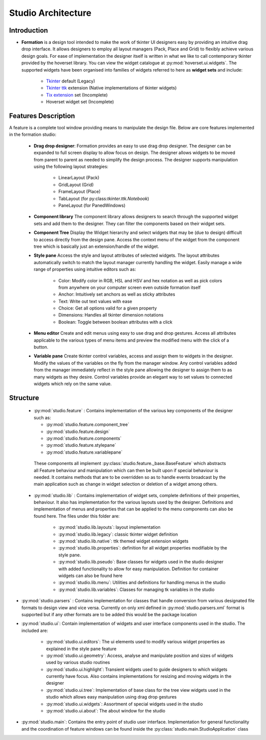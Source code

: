 Studio Architecture
*******************

Introduction
=============
* **Formation** is a design tool intended  to make the work of tkinter UI designers easy
  by providing an intuitive drag drop interface. It allows designers to employ all layout managers (Pack, Place and Grid)
  to flexibly achieve various design goals. For ease of implementation the designer itself is written in what we like to
  call contemporary tkinter provided by the hoverset library. You can view the widget catalogue at :py:mod:`hoverset.ui.widgets`. The supported widgets have been organised into families of
  widgets referred to here as **widget sets** and include:

   * `Tkinter <https://docs.python.org/3/library/tkinter.html>`_ default (Legacy)
   * `Tkinter ttk <https://docs.python.org/3/library/tkinter.ttk.html>`_ extension (Native implementations of tkinter widgets)
   * `Tix extension <https://docs.python.org/3/library/tkinter.tix.html>`_ set (Incomplete)
   * Hoverset widget set (Incomplete)

Features Description
====================
A feature is a complete tool window providing means to manipulate the design
file. Below are core features implemented in the formation studio:

    * **Drag drop designer**: Formation provides an easy to use drag drop designer. The designer can be expanded to full
      screen display to allow focus on design. The designer allows widgets to be moved from parent to parent as needed to
      simplify the design process. The designer supports manipulation using the following layout strategies:

       - LinearLayout (Pack)
       - GridLayout (Grid)
       - FrameLayout (Place)
       - TabLayout (for py:class:`tkinter.ttk.Notebook`)
       - PaneLayout (for PanedWindows)

    .. figure:: ../_static/layouts.png
        :height: 350px
        :align: center
        :alt: supported layouts

    * **Component library**
      The component library allows designers to search through the supported widget sets and add them to the designer. They
      can filter the components based on their widget sets.

    * **Component Tree**
      Display the Widget hierarchy and select widgets that may be (due to design) difficult to access directly from the design
      pane. Access the context menu of the widget from the component tree which is basically just an extension/handle of the
      widget.

    * **Style pane**
      Access the style and layout attributes of selected widgets. The layout attributes automatically switch to match the
      layout manager currently handling the widget. Easily manage a wide range of properties using intuitive editors such as:

       - Color: Modify color in RGB, HSL and HSV and hex notation as well as pick colors from anywhere on your computer
         screen even outside formation itself
       - Anchor: Intuitively set anchors as well as sticky attributes
       - Text: Write out text values with ease
       - Choice: Get all options valid for a given property
       - Dimensions: Handles all tkinter dimension notations
       - Boolean: Toggle between boolean attributes with a click

    * **Menu editor**
      Create and edit menus using easy to use drag and drop gestures. Access all attributes applicable to the various types
      of menu items and preview the modified menu with the click of a button.

    * **Variable pane**
      Create tkinter control variables, access and assign them to widgets in the designer. Modify the values of the variables
      on the fly from the manager window. Any control variables added from the manager immediately reflect in the style pane
      allowing the designer to assign them to as many widgets as they desire. Control variables provide an elegant way to
      set values to connected widgets which rely on the same value.

Structure
=============

 *  :py:mod:`studio.feature` : Contains implementation of the various key components of the designer such as:

    - :py:mod:`studio.feature.component_tree`
    - :py:mod:`studio.feature.design`
    - :py:mod:`studio.feature.components`
    - :py:mod:`studio.feature.stylepane`
    - :py:mod:`studio.feature.variablepane`

   These components all implement :py:class:`studio.feature._base.BaseFeature` which abstracts all Feature behaviour
   and manipulation which can then be built upon if special behaviour is needed. It contains methods that
   are to be overridden so as to handle events broadcast by the main application such as change in widget
   selection or deletion of a widget among others.

 * :py:mod:`studio.lib` :  Contains implementation of widget sets, complete definitions of their properties, behaviour. It also
   has implementation for the various layouts used by the designer. Definitions and implementation of menus and properties
   that can be applied to the menu components can also be found here. The files under this folder are:

    - :py:mod:`studio.lib.layouts`: layout implementation
    - :py:mod:`studio.lib.legacy`: classic tkinter widget definition
    - :py:mod:`studio.lib.native`: ttk themed widget extension widgets
    - :py:mod:`studio.lib.properties`: definition for all widget properties modifiable by the style pane.
    - :py:mod:`studio.lib.pseudo`: Base classes for widgets used in the studio designer with added functionality to allow for easy
      manipulation. Definition for container widgets can also be found here
    - :py:mod:`studio.lib.menu`: Utilities and definitions for handling menus in the studio
    - :py:mod:`studio.lib.variables`: Classes for managing tk variables in the studio

* :py:mod:`studio.parsers` :  Contains implementation for classes that handle conversion from various designated file formats to
  design view and vice versa. Currently on only xml defined in :py:mod:`studio.parsers.xml` format is supported but if any other formats are to be
  added this would be the package location

* :py:mod:`studio.ui`: Contain implementation of widgets and user interface components used in the studio. The included are:

    - :py:mod:`studio.ui.editors`: The ui elements used to modify various widget properties as explained in the style pane feature
    - :py:mod:`studio.ui.geometry`: Access, analyse and manipulate position and sizes of widgets used by various studio routines
    - :py:mod:`studio.ui.highlight`: Transient widgets used to guide designers to which widgets currently have focus. Also contains
      implementations for resizing and moving widgets in the designer
    - :py:mod:`studio.ui.tree`: Implementation of base class for the tree view widgets used in the studio which allows easy manipulation
      using drag drop gestures
    - :py:mod:`studio.ui.widgets`:  Assortment of special widgets used in the studio
    - :py:mod:`studio.ui.about`:  The about window for the studio

* :py:mod:`studio.main`: Contains the entry point of studio user interface. Implementation
  for general functionality and the coordination of feature windows can be found
  inside the :py:class:`studio.main.StudioApplication` class